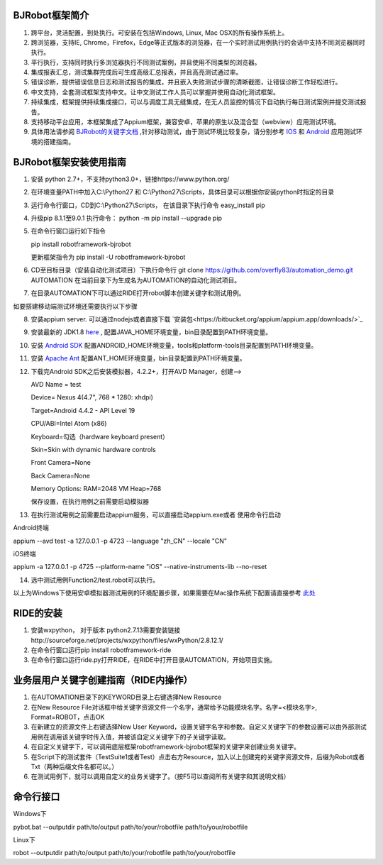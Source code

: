BJRobot框架简介
-------------------------------------------------------------------------------------------------------------------------
1. 跨平台，灵活配置，到处执行。可安装在包括Windows, Linux, Mac OSX的所有操作系统上。
2. 跨浏览器，支持IE, Chrome，Firefox，Edge等正式版本的浏览器，在一个实时测试用例执行的会话中支持不同浏览器同时执行。
3. 平行执行，支持同时执行多浏览器执行不同测试案例，并且使用不同类型的浏览器。
4. 集成报表汇总，测试集群完成后可生成高级汇总报表，并且高亮测试通过率。
5. 错误诊断，提供错误信息日志和测试报告的集成，并且嵌入失败测试步骤的清晰截图，让错误诊断工作轻松进行。
6. 中文支持，全套测试框架支持中文。让中文测试工作人员可以掌握并使用自动化测试框架。
7. 持续集成，框架提供持续集成接口，可以与调度工具无缝集成，在无人员监控的情况下自动执行每日测试案例并提交测试报告。
8. 支持移动平台应用，本框架集成了Appium框架，兼容安卓，苹果的原生以及混合型（webview）应用测试环境。
9. 具体用法请参阅 `BJRobot的关键字文档 <https://overfly83.github.io/BJRobot.html>`_ ,针对移动测试，由于测试环境比较复杂，请分别参考 `IOS <http://appium.io/slate/en/tutorial/ios.html>`_ 和 `Android <http://appium.io/slate/en/tutorial/android.html>`_ 应用测试环境的搭建指南。
   

BJRobot框架安装使用指南
-------------------------------------------------------------------------------------------------------------------------
1. 安装 python 2.7+，不支持python3.0+，链接https://www.python.org/

2. 在环境变量PATH中加入C:\\Python27 和 C:\\Python27\\Scripts，具体目录可以根据你安装python时指定的目录

3. 运行命令行窗口，CD到C:\\Python27\\Scripts， 在该目录下执行命令 easy_install pip

4. 升级pip 8.1.1至9.0.1 执行命令： python -m pip install --upgrade pip

5. 在命令行窗口运行如下指令

   pip install robotframework-bjrobot
   
   更新框架指令为 pip install -U robotframework-bjrobot
   
   
6. CD至目标目录（安装自动化测试项目）下执行命令行
   git clone https://github.com/overfly83/automation_demo.git AUTOMATION
   在当前目录下为生成名为AUTOMATION的自动化测试项目。
   
7. 在目录AUTOMATION下可以通过RIDE打开robot脚本创建关键字和测试用例。


如要搭建移动端测试环境还需要执行以下步骤

8. 安装appium server. 可以通过nodejs或者直接下载 `安装包<https://bitbucket.org/appium/appium.app/downloads/>`_

9. 安装最新的 JDK1.8 `here <http://www.oracle.com/technetwork/java/javase/downloads/jdk8-downloads-2133151.html>`_ , 配置JAVA_HOME环境变量，bin目录配置到PATH环境变量。

10. 安装 `Android SDK <http://developer.android.com/sdk/index.html>`_ 配置ANDROID_HOME环境变量，tools和platform-tools目录配置到PATH环境变量。

11. 安装 `Apache Ant <http://ant.apache.org/bindownload.cgi>`_ 配置ANT_HOME环境变量，bin目录配置到PATH环境变量。

12. 下载完Android SDK之后安装模拟器，4.2.2+，打开AVD Manager，创建--> 

    AVD Name = test

    Device= Nexus 4(4.7", 768 * 1280: xhdpi)

    Target=Android 4.4.2 - API Level 19

    CPU/ABI=Intel Atom (x86)

    Keyboard=勾选（hardware keyboard present）

    Skin=Skin with dynamic hardware controls

    Front Camera=None

    Back Camera=None

    Memory Options: RAM=2048 VM Heap=768

    保存设置，在执行用例之前需要启动模拟器

13. 在执行测试用例之前需要启动appium服务，可以直接启动appium.exe或者 使用命令行启动

Android终端

appium --avd test -a 127.0.0.1 -p 4723 --language "zh_CN" --locale "CN"

iOS终端

appium  -a 127.0.0.1 -p 4725 --platform-name "iOS" --native-instruments-lib --no-reset

14. 选中测试用例Function2/test.robot可以执行。

以上为Windows下使用安卓模拟器测试用例的环境配置步骤，如果需要在Mac操作系统下配置请直接参考 `此处 <http://appium.io/tutorial.html?lang=zh>`_

RIDE的安装
------------------------------------------------------------------------------------------------------------------------

1. 安装wxpython， 对于版本 python2.7.13需要安装链接http://sourceforge.net/projects/wxpython/files/wxPython/2.8.12.1/

2. 在命令行窗口运行pip install robotframework-ride

3. 在命令行窗口运行ride.py打开RIDE，在RIDE中打开目录AUTOMATION，开始项目实施。



业务层用户关键字创建指南（RIDE内操作）
------------------------------------------------------------------------------------------------------------------------
1. 在AUTOMATION目录下的KEYWORD目录上右键选择New Resource
2. 在New Resource File对话框中给关键字资源文件一个名字，通常给予功能模块名字。名字=<模块名字>, Format=ROBOT，点击OK
3. 在新建立的资源文件上右键选择New User Keyword，设置关键字名字和参数。自定义关键字下的参数设置可以由外部测试用例在调用该关键字时传入值，并被该自定义关键字下的子关键字读取。
4. 在自定义关键字下，可以调用底层框架robotframework-bjrobot框架的关键字来创建业务关键字。
5. 在Script下的测试套件（TestSuite1或者Test）点击右方Resource，加入以上创建完的关键字资源文件，后缀为Robot或者Txt（两种后缀文件名都可以。）
6. 在测试用例下，就可以调用自定义的业务关键字了。（按F5可以查阅所有关键字和其说明文档）

命令行接口
------------------------------------------------------------------------------------------------------------------------
Windows下

pybot.bat --outputdir path/to/output path/to/your/robotfile path/to/your/robotfile

Linux下

robot --outputdir path/to/output path/to/your/robotfile path/to/your/robotfile
